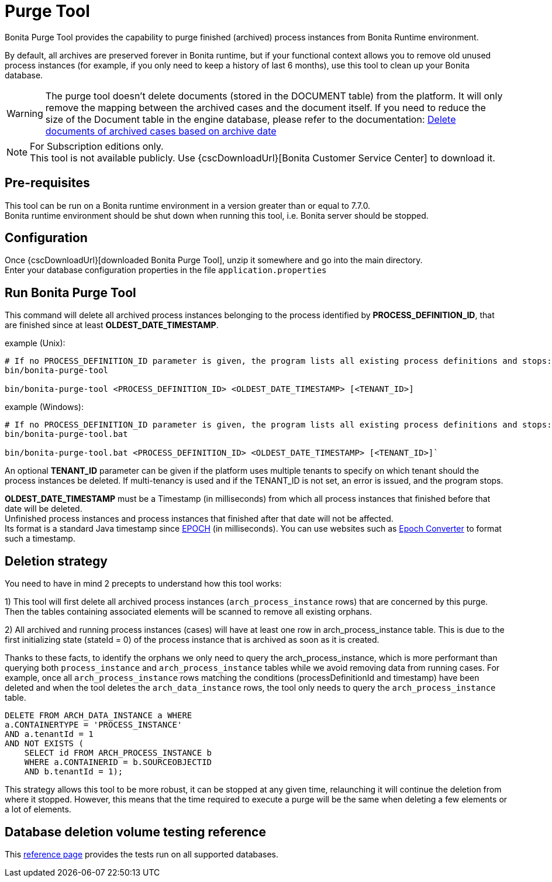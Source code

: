 = Purge Tool
:page-aliases: ROOT:purge-tool.adoc
:description: Bonita Purge Tool provides the capability to purge finished (archived) process instances from Bonita Runtime environment.

Bonita Purge Tool provides the capability to purge finished (archived) process instances from Bonita Runtime environment.

By default, all archives are preserved forever in Bonita runtime, but if your functional context allows you to remove old unused process instances
(for example, if you only need to keep a history of last 6 months), use this tool to clean up your Bonita database.


[WARNING]
====
The purge tool doesn't delete documents (stored in the DOCUMENT table) from the platform. It will only remove the mapping between the archived cases and the document itself. If you need to reduce the size of the Document table in the engine database, please refer to the documentation: xref:ROOT:handling-documents.adoc#delete_document_archived_case[Delete documents of archived cases based on archive date]
====

[NOTE]
====
For Subscription editions only. +
This tool is not available publicly. Use {cscDownloadUrl}[Bonita Customer Service Center] to download it.
====

== Pre-requisites

This tool can be run on a Bonita runtime environment in a version greater than or equal to 7.7.0. +
Bonita runtime environment should be shut down when running this tool, i.e. Bonita server should be stopped.

== Configuration

Once {cscDownloadUrl}[downloaded Bonita Purge Tool], unzip it somewhere and go into the main directory. +
Enter your database configuration properties in the file `application.properties`

== Run Bonita Purge Tool

This command will delete all archived process instances belonging to the process identified by *PROCESS_DEFINITION_ID*,
that are finished since at least *OLDEST_DATE_TIMESTAMP*.

example (Unix):

[source,shell]
----
# If no PROCESS_DEFINITION_ID parameter is given, the program lists all existing process definitions and stops:
bin/bonita-purge-tool

bin/bonita-purge-tool <PROCESS_DEFINITION_ID> <OLDEST_DATE_TIMESTAMP> [<TENANT_ID>]
----

example (Windows):

[source,shell]
----
# If no PROCESS_DEFINITION_ID parameter is given, the program lists all existing process definitions and stops:
bin/bonita-purge-tool.bat

bin/bonita-purge-tool.bat <PROCESS_DEFINITION_ID> <OLDEST_DATE_TIMESTAMP> [<TENANT_ID>]`
----

An optional *TENANT_ID* parameter can be given if the platform uses multiple tenants to specify on which tenant should the process instances be deleted.
If multi-tenancy is used and if the TENANT_ID is not set, an error is issued, and the program stops.

*OLDEST_DATE_TIMESTAMP* must be a Timestamp (in milliseconds) from which all process instances that finished before that date will be deleted. +
Unfinished process instances and process instances that finished after that date will not be affected. +
Its format is a standard Java timestamp since https://docs.oracle.com/en/java/javase/{minimalRequiredJavaVersion}/docs/api/java.base/java/time/Instant.html#EPOCH[EPOCH] (in milliseconds).
You can use websites such as https://www.epochconverter.com/[Epoch Converter] to format such a timestamp.

== Deletion strategy

You need to have in mind 2 precepts to understand how this tool works:

1) This tool will first delete all archived process instances (`arch_process_instance` rows) that are concerned by this purge.
   Then the tables containing associated elements will be scanned to remove all existing orphans.

2) All archived and running process instances (cases) will have at least one row in arch_process_instance table.
   This is due to the first initializing state (stateId = 0) of the process instance that is archived as soon as it is created.

Thanks to these facts, to identify the orphans we only need to query the arch_process_instance, which is more performant than querying
both `process_instance` and `arch_process_instance` tables while we avoid removing data from running cases.
For example, once all `arch_process_instance` rows matching the conditions (processDefinitionId and timestamp) have been deleted
and when the tool deletes the `arch_data_instance` rows, the tool only needs to query the `arch_process_instance` table.

[source,sql]
----
DELETE FROM ARCH_DATA_INSTANCE a WHERE
a.CONTAINERTYPE = 'PROCESS_INSTANCE'
AND a.tenantId = 1
AND NOT EXISTS (
    SELECT id FROM ARCH_PROCESS_INSTANCE b
    WHERE a.CONTAINERID = b.SOURCEOBJECTID
    AND b.tenantId = 1);
----

This strategy allows this tool to be more robust, it can be stopped at any given time, relaunching it will continue the deletion from where it stopped.
However, this means that the time required to execute a purge will be the same when deleting a few elements or a lot of elements.

== Database deletion volume testing reference

This xref:ROOT:purge-tool-deletion-volume-testing.adoc[reference page] provides the tests run on all supported databases.
